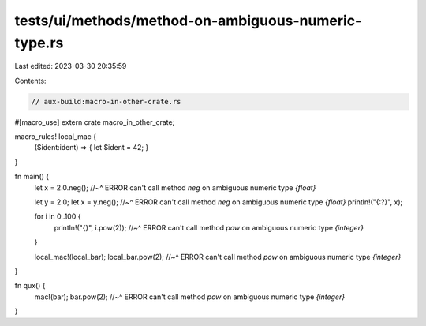 tests/ui/methods/method-on-ambiguous-numeric-type.rs
====================================================

Last edited: 2023-03-30 20:35:59

Contents:

.. code-block:: rs

    // aux-build:macro-in-other-crate.rs

#[macro_use] extern crate macro_in_other_crate;

macro_rules! local_mac {
    ($ident:ident) => { let $ident = 42; }
}

fn main() {
    let x = 2.0.neg();
    //~^ ERROR can't call method `neg` on ambiguous numeric type `{float}`

    let y = 2.0;
    let x = y.neg();
    //~^ ERROR can't call method `neg` on ambiguous numeric type `{float}`
    println!("{:?}", x);

    for i in 0..100 {
        println!("{}", i.pow(2));
        //~^ ERROR can't call method `pow` on ambiguous numeric type `{integer}`
    }

    local_mac!(local_bar);
    local_bar.pow(2);
    //~^ ERROR can't call method `pow` on ambiguous numeric type `{integer}`
}

fn qux() {
    mac!(bar);
    bar.pow(2);
    //~^ ERROR can't call method `pow` on ambiguous numeric type `{integer}`
}



